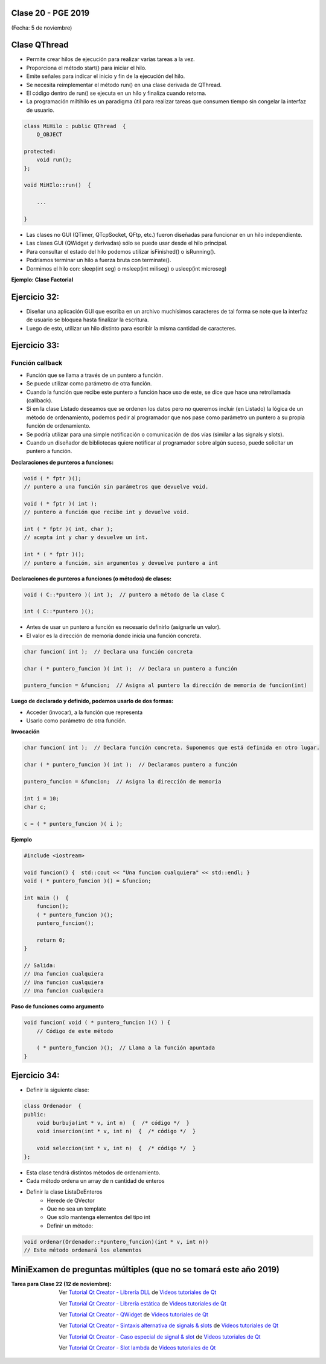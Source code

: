 .. -*- coding: utf-8 -*-

.. _rcs_subversion:

Clase 20 - PGE 2019
===================
(Fecha: 5 de noviembre)


Clase QThread
============

- Permite crear hilos de ejecución para realizar varias tareas a la vez. 
- Proporciona el método start() para iniciar el hilo.
- Emite señales para indicar el inicio y fin de la ejecución del hilo.
- Se necesita reimplementar el método run() en una clase derivada de QThread.
- El código dentro de run() se ejecuta en un hilo y finaliza cuando retorna.
- La programación miltihilo es un paradigma útil para realizar tareas que consumen tiempo sin congelar la interfaz de usuario.

.. code-block:: c++

	class MiHilo : public QThread  {
	    Q_OBJECT

	protected:
	    void run();
	};

	void MiHIlo::run()  {

	    ...

	}

	
- Las clases no GUI (QTimer, QTcpSocket, QFtp, etc.) fueron diseñadas para funcionar en un hilo independiente.
- Las clases GUI (QWidget y derivadas) sólo se puede usar desde el hilo principal.
- Para consultar el estado del hilo podemos utilizar isFinished() o isRunning().
- Podríamos terminar un hilo a fuerza bruta con terminate().
- Dormimos el hilo con: sleep(int seg) o msleep(int miliseg) o usleep(int microseg)

**Ejemplo: Clase Factorial**

.. figure:: images/clase19/clase_factorial.png


Ejercicio 32:
============
	
- Diseñar una aplicación GUI que escriba en un archivo muchísimos caracteres de tal forma se note que la interfaz de usuario se bloquea hasta finalizar la escritura.
- Luego de esto, utilizar un hilo distinto para escribir la misma cantidad de caracteres.

Ejercicio 33:
============

.. figure:: images/clase16/ejer-medidor.jpg




Función callback
^^^^^^^^^^^^^^^^

- Función que se llama a través de un puntero a función.
- Se puede utilizar como parámetro de otra función.
- Cuando la función que recibe este puntero a función hace uso de este, se dice que hace una retrollamada (callback).
- Si en la clase Listado deseamos que se ordenen los datos pero no queremos incluir (en Listado) la lógica de un método de ordenamiento, podemos pedir al programador que nos pase como parámetro un puntero a su propia función de ordenamiento.
- Se podría utilizar para una simple notificación o comunicación de dos vías (similar a las signals y slots).
- Cuando un diseñador de bibliotecas quiere notificar al programador sobre algún suceso, puede solicitar un puntero a función.

**Declaraciones de punteros a funciones:**

.. code-block:: c++

	void ( * fptr )();  
	// puntero a una función sin parámetros que devuelve void.

	void ( * fptr )( int );	
	// puntero a función que recibe int y devuelve void.

	int ( * fptr )( int, char );		
	// acepta int y char y devuelve un int.

	int * ( * fptr )();	
	// puntero a función, sin argumentos y devuelve puntero a int


**Declaraciones de punteros a funciones (o métodos) de clases:**

.. code-block:: c++

	void ( C::*puntero )( int );  // puntero a método de la clase C

	int ( C::*puntero )();

- Antes de usar un puntero a función es necesario definirlo (asignarle un valor).
- El valor es la dirección de memoria donde inicia una función concreta.

.. code-block:: c++

	char funcion( int );  // Declara una función concreta

	char ( * puntero_funcion )( int );  // Declara un puntero a función

	puntero_funcion = &funcion;  // Asigna al puntero la dirección de memoria de funcion(int)


**Luego de declarado y definido, podemos usarlo de dos formas:**

- Acceder (invocar), a la función que representa
- Usarlo como parámetro de otra función.

**Invocación**

.. code-block:: c++

	char funcion( int );  // Declara función concreta. Suponemos que está definida en otro lugar.

	char ( * puntero_funcion )( int );  // Declaramos puntero a función

	puntero_funcion = &funcion;  // Asigna la dirección de memoria

	int i = 10;
	char c;

	c = ( * puntero_funcion )( i );

**Ejemplo**

.. code-block:: c++

	#include <iostream>

	void funcion() {  std::cout << "Una funcion cualquiera" << std::endl; }
	void ( * puntero_funcion )() = &funcion; 

	int main ()  {      
	    funcion();     
	    ( * puntero_funcion )(); 
	    puntero_funcion();   

	    return 0;
	}

	// Salida:
	// Una funcion cualquiera
	// Una funcion cualquiera
	// Una funcion cualquiera

**Paso de funciones como argumento**

.. code-block:: c++

	void funcion( void ( * puntero_funcion )() ) {  
	    // Código de este método

	    ( * puntero_funcion )();  // Llama a la función apuntada
	}



Ejercicio 34:
============

- Definir la siguiente clase:

.. code-block:: c++

	class Ordenador  {
	public:
	    void burbuja(int * v, int n)  {  /* código */  }
	    void insercion(int * v, int n)  {  /* código */  }

	    void seleccion(int * v, int n)  {  /* código */  }
	};

- Esta clase tendrá distintos métodos de ordenamiento.
- Cada método ordena un array de n cantidad de enteros
- Definir la clase ListaDeEnteros
	- Herede de QVector
	- Que no sea un template
	- Que sólo mantenga elementos del tipo int
	- Definir un método:
	
.. code-block:: c++	
		
	void ordenar(Ordenador::*puntero_funcion)(int * v, int n))
	// Este método ordenará los elementos




MiniExamen de preguntas múltiples (que no se tomará este año 2019)
==================================================================

:Tarea para Clase 22 (12 de noviembre):
	Ver `Tutorial Qt Creator - Librería DLL <https://www.youtube.com/watch?v=WSk8ojnCrrI>`_ de `Videos tutoriales de Qt <https://www.youtube.com/playlist?list=PL54fdmMKYUJvn4dAvziRopztp47tBRNum>`_

	Ver `Tutorial Qt Creator - Librería estática <https://www.youtube.com/watch?v=nqS5WNZZnzU>`_ de `Videos tutoriales de Qt <https://www.youtube.com/playlist?list=PL54fdmMKYUJvn4dAvziRopztp47tBRNum>`_

	Ver `Tutorial Qt Creator - QWidget <https://www.youtube.com/watch?v=NpwRtpndqA4>`_ de `Videos tutoriales de Qt <https://www.youtube.com/playlist?list=PL54fdmMKYUJvn4dAvziRopztp47tBRNum>`_

	Ver `Tutorial Qt Creator - Sintaxis alternativa de signals & slots <https://www.youtube.com/watch?v=ARPUSKsU3-U>`_ de `Videos tutoriales de Qt <https://www.youtube.com/playlist?list=PL54fdmMKYUJvn4dAvziRopztp47tBRNum>`_

	Ver `Tutorial Qt Creator - Caso especial de signal & slot <https://www.youtube.com/watch?v=cBcbmRGAktU>`_ de `Videos tutoriales de Qt <https://www.youtube.com/playlist?list=PL54fdmMKYUJvn4dAvziRopztp47tBRNum>`_

	Ver `Tutorial Qt Creator - Slot lambda <https://www.youtube.com/watch?v=XL6OTXEh6P8>`_ de `Videos tutoriales de Qt <https://www.youtube.com/playlist?list=PL54fdmMKYUJvn4dAvziRopztp47tBRNum>`_




